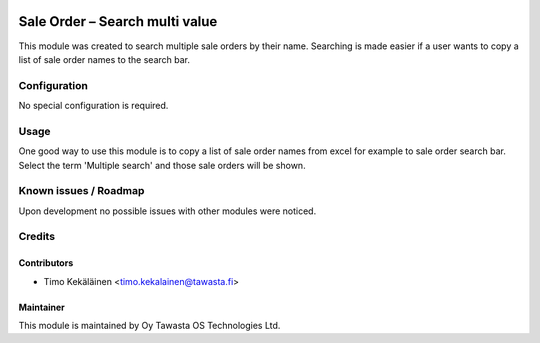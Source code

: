 .. image:: https://img.shields.io/badge/licence-AGPL--3-blue.svg
   :target: http://www.gnu.org/licenses/agpl-3.0-standalone.html
   :alt: License: AGPL-3

===============================
Sale Order – Search multi value
===============================

This module was created to search multiple sale orders by their
name. Searching is made easier if a user wants to copy a list
of sale order names to the search bar.

Configuration
=============
No special configuration is required.

Usage
=====
One good way to use this module is to copy a list of sale order
names from excel for example to sale order search bar. Select
the term 'Multiple search' and those sale orders will be shown.

Known issues / Roadmap
======================
Upon development no possible issues with other modules
were noticed.

Credits
=======

Contributors
------------

* Timo Kekäläinen <timo.kekalainen@tawasta.fi>

Maintainer
----------

.. image:: http://tawasta.fi/templates/tawastrap/images/logo.png
   :alt: Oy Tawasta OS Technologies Ltd.
   :target: http://tawasta.fi/

This module is maintained by Oy Tawasta OS Technologies Ltd.
